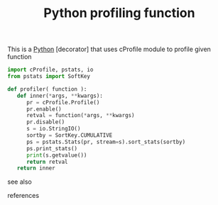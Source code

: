 # Title must come at the end
#+TITLE: Python profiling function
#+STARTUP: overview
# Find tags by asking;
# 1) Topic tag: What are related words to this note?
# 2) Context tag: What is the main idea of this note?
#+ROAM_TAGS: snippet python permanent
#+CREATED: [2021-06-13 Paz]
#+LAST_MODIFIED: [2021-06-13 Paz 13:50]

# You can link multiple Concepts and Permanent Notes!
This is a [[id:af5f039a-d974-424f-be4d-eac872fb4b66][Python]] [decorator] that uses cProfile module to profile given function

#+begin_src python
import cProfile, pstats, io
from pstats import SoftKey

def profiler( function ):
   def inner(*args, **kwargs):
      pr = cProfile.Profile()
      pr.enable()
      retval = function(*args, **kwargs)
      pr.disable()
      s = io.StringIO()
      sortby = SortKey.CUMULATIVE
      ps = pstats.Stats(pr, stream=s).sort_stats(sortby)
      ps.print_stats()
      print(s.getvalue())
      return retval
   return inner
#+end_src

- see also ::
# Continuation or Related notes here

- references ::
